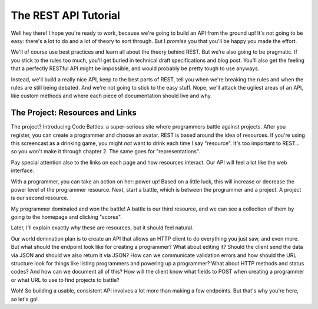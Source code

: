 The REST API Tutorial
=====================

Well hey there! I hope you're ready to work, because we're going to build
an API from the ground up! It's not going to be easy: there's a lot to do
and a lot of theory to sort through. But I *promise* you that you'll be happy
you made the effort.

We'll of course use best practices and learn all about the theory behind
REST. But we're also going to be pragmatic. If you stick to the rules too
much, you'll get buried in technical draft specifications and blog post.
You'll also get the feeling that a perfectly RESTful API might be impossible,
and would probably be pretty tough to use anyways.

Instead, we'll build a really nice API, keep to the best parts of REST, tell
you when we're breaking the rules and when the rules are still being debated.
And we're not going to stick to the easy stuff. Nope, we'll attack the ugliest
areas of an API, like custom methods and where each piece of documentation
should live and why.

The Project: Resources and Links
--------------------------------

The project? Introducing Code Battles: a super-serious site where programmers
battle against projects. After you register, you can create a programmer and
choose an avatar. REST is based around the idea of resources. If you're using
this screencast as a drinking game, you might *not* want to drink each time
I say "resource". It's too important to REST... so you won't make it through
chapter 2. The same goes for "representations".

Pay special attention also to the links on each page and how resources interact.
Our API will feel a lot like the web interface.

With a programmer, you can take an action on her: power up! Based on a little
luck, this will increase or decrease the power level of the programmer resource.
Next, start a battle, which is between the programmer and a project. A project
is our second resource.

My programmer dominated and won the battle! A battle is our third resource,
and we can see a collection of them by going to the homepage and clicking "scores".

Later, I'll explain exactly *why* these are resources, but it should feel
natural. 


Our world domination plan is to create an API that allows an HTTP
client to do everything you just saw, and even more. But what should the endpoint
look like for creating a programmer? What about editing it? Should the client
send the data via JSON and should we also return it via JSON? How can we
communicate validation errors and how should the URL structure look for things
like listing programmers and powering up a programmer? What about HTTP methods
and status codes? And how can we document all of this? How will the client
know what fields to POST when creating a programmer or what URL to use to
find projects to battle?

Woh! So building a usable, consistent API involves a lot more than making
a few endpoints. But that's why you're here, so let's go!
